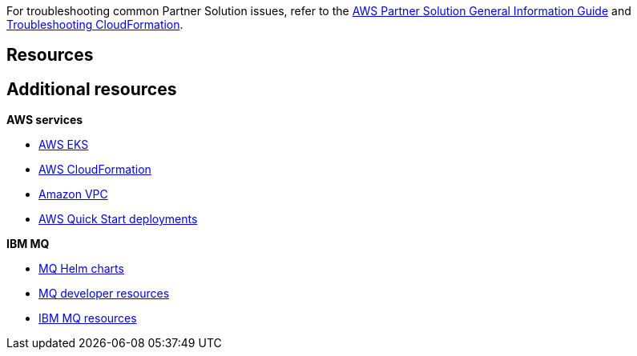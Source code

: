 // Add any unique troubleshooting steps here.

For troubleshooting common Partner Solution issues, refer to the https://fwd.aws/rA69w?[AWS Partner Solution General Information Guide^] and https://docs.aws.amazon.com/AWSCloudFormation/latest/UserGuide/troubleshooting.html[Troubleshooting CloudFormation^].

== Resources
// Uncomment section and add links to any external resources that are specified by the partner.
== Additional resources

*AWS services*

* https://docs.aws.amazon.com/eks/latest/userguide/getting-started.html[AWS EKS]
* https://aws.amazon.com/documentation/cloudformation/[AWS CloudFormation^]
* https://aws.amazon.com/documentation/vpc/[Amazon VPC^]
* https://aws.amazon.com/quickstart/[AWS Quick Start deployments^]

*IBM MQ*

* https://github.com/ibm-messaging/mq-helm[MQ Helm charts]
* https://developer.ibm.com/components/ibm-mq/[MQ developer resources]
* https://developer.ibm.com/messaging/mq-on-cloud/[IBM MQ resources^]

